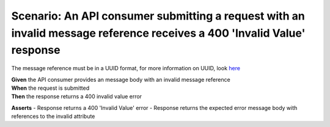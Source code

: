 Scenario: An API consumer submitting a request with an invalid message reference receives a 400 'Invalid Value' response
========================================================================================================================

The message reference must be in a UUID format, for more information on UUID, look `here <https://en.wikipedia.org/wiki/Universally_unique_identifier>`__

| **Given** the API consumer provides an message body with an invalid message reference
| **When** the request is submitted
| **Then** the response returns a 400 invalid value error

**Asserts**
- Response returns a 400 'Invalid Value' error
- Response returns the expected error message body with references to the invalid attribute